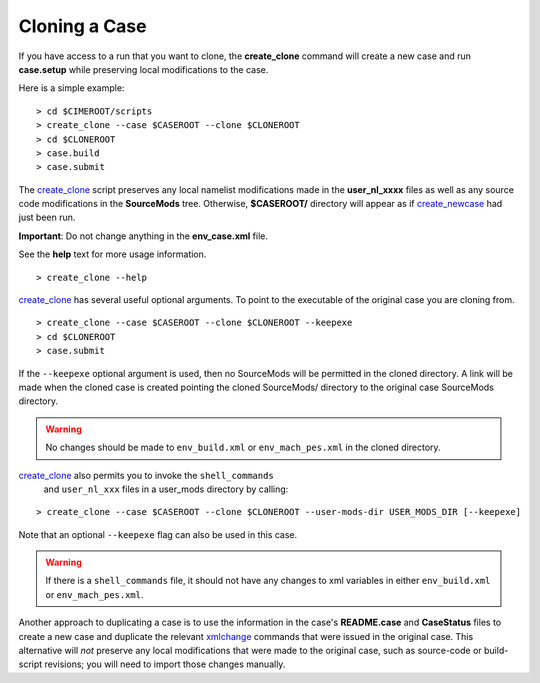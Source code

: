 .. _cloning-a-case:

**************************
Cloning a Case
**************************

If you have access to a run that you want to clone, the
**create_clone** command will create a new case and run **case.setup**
while preserving local modifications to the case.

Here is a simple example:
::

   > cd $CIMEROOT/scripts
   > create_clone --case $CASEROOT --clone $CLONEROOT
   > cd $CLONEROOT
   > case.build
   > case.submit

The `create_clone <../Tools_user/create_clone.html>`_ script preserves any local namelist modifications
made in the **user_nl_xxxx** files as well as any source code
modifications in the **SourceMods** tree. Otherwise, **$CASEROOT/**
directory will appear as if `create_newcase  <../Tools_user/create_newcase.html>`_ had just been run.

**Important**: Do not change anything in the **env_case.xml** file.

See the **help** text for more usage information.

::

   > create_clone --help

`create_clone  <../Tools_user/create_clone.html>`_ has several useful optional arguments. To point to
the executable of the original case you are cloning from.

::

   > create_clone --case $CASEROOT --clone $CLONEROOT --keepexe
   > cd $CLONEROOT
   > case.submit

If the ``--keepexe`` optional argument is used, then no SourceMods
will be permitted in the cloned directory.  A link will be made when
the cloned case is created pointing the cloned SourceMods/ directory
to the original case SourceMods directory.

.. warning:: No changes should be made to ``env_build.xml`` or ``env_mach_pes.xml`` in the cloned directory.

`create_clone <../Tools_user/create_clone.html>`_ also permits you to invoke the ``shell_commands``
 and ``user_nl_xxx`` files in a user_mods directory by calling:

::

   > create_clone --case $CASEROOT --clone $CLONEROOT --user-mods-dir USER_MODS_DIR [--keepexe]

Note that an optional ``--keepexe`` flag can also be used in this case.

.. warning:: If there is a ``shell_commands`` file, it should not have any changes to xml variables in either ``env_build.xml`` or ``env_mach_pes.xml``.

Another approach to duplicating a case is to use the information in
the case's **README.case** and **CaseStatus** files to create a new
case and duplicate the relevant `xmlchange <../Tools_user/xmlchange.html>`_ commands that were
issued in the original case. This alternative will *not* preserve any
local modifications that were made to the original case, such as
source-code or build-script revisions; you will need to import those
changes manually.

